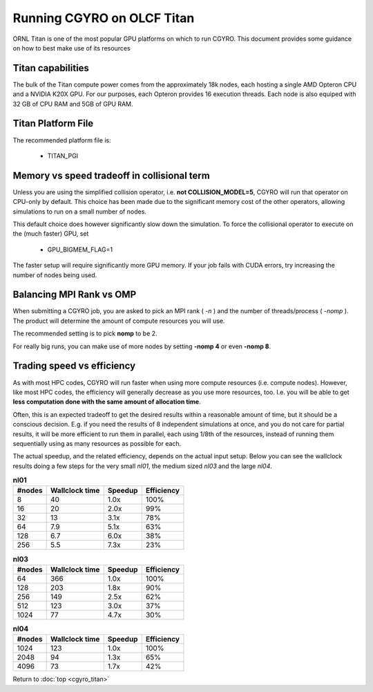 Running CGYRO on OLCF Titan
=================================

ORNL Titan is one of the most popular GPU platforms on which to run CGYRO.
This document provides some guidance on how to best make use of its resources

Titan capabilities
------------------

The bulk of the Titan compute power comes from the approximately 18k nodes, each hosting a single AMD Opteron CPU and a NVIDIA K20X GPU.
For our purposes, each Opteron provides 16 execution threads.
Each node is also equiped with 32 GB of CPU RAM and 5GB of GPU RAM.

Titan Platform File
-------------------

The recommended platform file is:

  * TITAN_PGI

Memory vs speed tradeoff in collisional term
--------------------------------------------

Unless you are using the simplified collision operator, i.e. **not COLLISION_MODEL=5**,
CGYRO will run that operator on CPU-only by default.
This choice has been made due to the significant memory cost of the other operators,
allowing simulations to run on a small number of nodes.

This default choice does however significantly slow down the simulation.
To force the collisional operator to execute on the (much faster) GPU, set

  * GPU_BIGMEM_FLAG=1

The faster setup will require significantly more GPU memory. If your job fails with CUDA errors, try increasing the number of nodes being used.



Balancing MPI Rank vs OMP
-------------------------

When submitting a CGYRO job, you are asked to pick an MPI rank ( *-n* ) and the number of threads/process ( *-nomp* ).
The product will determine the amount of compute resources you will use.

The recommended setting is to pick **nomp** to be 2.

For really big runs, you can make use of more nodes by setting **-nomp 4** or even **-nomp 8**.

Trading speed vs efficiency
---------------------------

As with most HPC codes, CGYRO will run faster when using more compute resources (i.e. compute nodes).
However, like most HPC codes, the efficiency will generally decrease as you use more resources, too.
I.e. you will be able to get **less computation done with the same amount of allocation time**.

Often, this is an expected tradeoff to get the desired results within a reasonable amount of time,
but it should be a conscious decision.
E.g. if you need the results of 8 independent simulations at once, and you do not care for partial results,
it will be more efficient to run them in parallel, each using 1/8th of the resources,
instead of running them sequentially using as many resources as possible for each.

The actual speedup, and the related efficiency, depends on the actual input setup.
Below you can see the wallclock results doing a few steps for the very small *nl01*, the medium sized *nl03* and the large *nl04*.

.. csv-table:: **nl01**
   :header: "#nodes","Wallclock time","Speedup","Efficiency"

   8,40,1.0x,100%
   16,20,2.0x,99%
   32,13,3.1x,78%
   64,7.9,5.1x,63%
   128,6.7,6.0x,38%
   256,5.5,7.3x,23%

.. csv-table:: **nl03**
   :header: "#nodes","Wallclock time","Speedup","Efficiency"

   64,366,1.0x,100%
   128,203,1.8x,90%
   256,149,2.5x,62%
   512,123,3.0x,37%
   1024,77,4.7x,30%

.. csv-table:: **nl04**
   :header: "#nodes","Wallclock time","Speedup","Efficiency"

   1024,123,1.0x,100%
   2048,94,1.3x,65%
   4096,73,1.7x,42%


Return to :doc:`top <cgyro_titan>`


